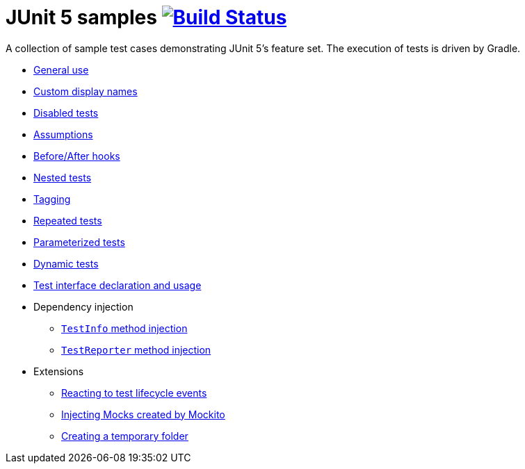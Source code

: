 = JUnit 5 samples image:https://travis-ci.org/bmuschko/junit5-samples.svg?branch=master["Build Status", link="https://travis-ci.org/bmuschko/junit5-samples"]

A collection of sample test cases demonstrating JUnit 5's feature set. The execution of tests is driven by Gradle.

* link:https://github.com/bmuschko/junit5-samples/blob/master/src/test/java/com/bmuschko/junit5/samples/SimpleTest.java[General use]
* link:https://github.com/bmuschko/junit5-samples/blob/master/src/test/java/com/bmuschko/junit5/samples/DescriptiveTest.java[Custom display names]
* link:https://github.com/bmuschko/junit5-samples/blob/master/src/test/java/com/bmuschko/junit5/samples/PartiallyDisabledTest.java[Disabled tests]
* link:https://github.com/bmuschko/junit5-samples/blob/master/src/test/java/com/bmuschko/junit5/samples/AssumptionTest.java[Assumptions]
* link:https://github.com/bmuschko/junit5-samples/blob/master/src/test/java/com/bmuschko/junit5/samples/BeforeAfterTest.java[Before/After hooks]
* link:https://github.com/bmuschko/junit5-samples/blob/master/src/test/java/com/bmuschko/junit5/samples/NestedTest.java[Nested tests]
* link:https://github.com/bmuschko/junit5-samples/blob/master/src/test/java/com/bmuschko/junit5/samples/TaggedTest.java[Tagging]
* link:https://github.com/bmuschko/junit5-samples/blob/master/src/test/java/com/bmuschko/junit5/samples/RepetitionTest.java[Repeated tests]
* link:https://github.com/bmuschko/junit5-samples/blob/master/src/test/java/com/bmuschko/junit5/samples/ParameterTest.java[Parameterized tests]
* link:https://github.com/bmuschko/junit5-samples/blob/master/src/test/java/com/bmuschko/junit5/samples/DynamicallyGeneratedTest.java[Dynamic tests]
* link:https://github.com/bmuschko/junit5-samples/blob/master/src/test/java/com/bmuschko/junit5/samples/extension/tmp/TestInterfaceTest.java[Test interface declaration and usage]
* Dependency injection
** link:https://github.com/bmuschko/junit5-samples/blob/master/src/test/java/com/bmuschko/junit5/samples/injection/TestInfoInjectionTest.java[`TestInfo` method injection]
** link:https://github.com/bmuschko/junit5-samples/blob/master/src/test/java/com/bmuschko/junit5/samples/injection/TestReporterInjectionTest.java[`TestReporter` method injection]
* Extensions
** link:https://github.com/bmuschko/junit5-samples/blob/master/src/test/java/com/bmuschko/junit5/samples/extension/events/LoggingTest.java[Reacting to test lifecycle events]
** link:https://github.com/bmuschko/junit5-samples/blob/master/src/test/java/com/bmuschko/junit5/samples/extension/mockito/MockitoTest.java[Injecting Mocks created by Mockito]
** link:https://github.com/bmuschko/junit5-samples/blob/master/src/test/java/com/bmuschko/junit5/samples/extension/tmp/TemporaryFolderTest.java[Creating a temporary folder]